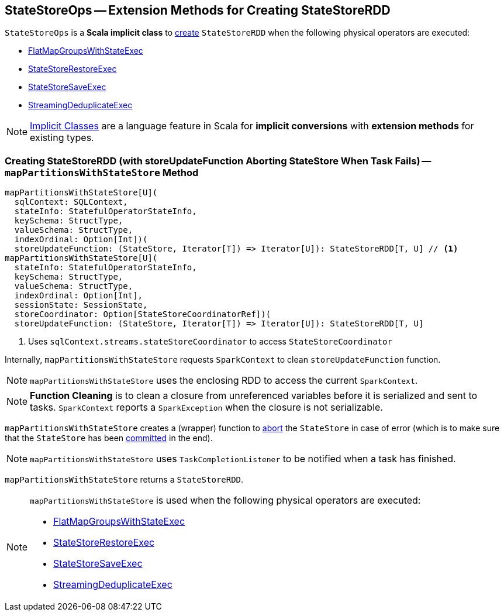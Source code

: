 == [[StateStoreOps]] StateStoreOps -- Extension Methods for Creating StateStoreRDD

`StateStoreOps` is a *Scala implicit class* to <<mapPartitionsWithStateStore, create>> `StateStoreRDD` when the following physical operators are executed:

* link:spark-sql-streaming-FlatMapGroupsWithStateExec.adoc#doExecute[FlatMapGroupsWithStateExec]

* link:spark-sql-streaming-StateStoreRestoreExec.adoc#doExecute[StateStoreRestoreExec]

* link:spark-sql-streaming-StateStoreSaveExec.adoc#doExecute[StateStoreSaveExec]

* link:spark-sql-streaming-StreamingDeduplicateExec.adoc#doExecute[StreamingDeduplicateExec]

NOTE: http://docs.scala-lang.org/overviews/core/implicit-classes.html[Implicit Classes] are a language feature in Scala for *implicit conversions* with *extension methods* for existing types.

=== [[mapPartitionsWithStateStore]] Creating StateStoreRDD (with storeUpdateFunction Aborting StateStore When Task Fails) -- `mapPartitionsWithStateStore` Method

[source, scala]
----
mapPartitionsWithStateStore[U](
  sqlContext: SQLContext,
  stateInfo: StatefulOperatorStateInfo,
  keySchema: StructType,
  valueSchema: StructType,
  indexOrdinal: Option[Int])(
  storeUpdateFunction: (StateStore, Iterator[T]) => Iterator[U]): StateStoreRDD[T, U] // <1>
mapPartitionsWithStateStore[U](
  stateInfo: StatefulOperatorStateInfo,
  keySchema: StructType,
  valueSchema: StructType,
  indexOrdinal: Option[Int],
  sessionState: SessionState,
  storeCoordinator: Option[StateStoreCoordinatorRef])(
  storeUpdateFunction: (StateStore, Iterator[T]) => Iterator[U]): StateStoreRDD[T, U]
----
<1> Uses `sqlContext.streams.stateStoreCoordinator` to access `StateStoreCoordinator`

Internally, `mapPartitionsWithStateStore` requests `SparkContext` to clean `storeUpdateFunction` function.

NOTE: `mapPartitionsWithStateStore` uses the enclosing RDD to access the current `SparkContext`.

NOTE: *Function Cleaning* is to clean a closure from unreferenced variables before it is serialized and sent to tasks. `SparkContext` reports a `SparkException` when the closure is not serializable.

`mapPartitionsWithStateStore` creates a (wrapper) function to link:spark-sql-streaming-StateStore.adoc#abort[abort] the `StateStore` in case of error (which is to make sure that the `StateStore` has been link:spark-sql-streaming-StateStore.adoc#hasCommitted[committed] in the end).

NOTE: `mapPartitionsWithStateStore` uses `TaskCompletionListener` to be notified when a task has finished.

`mapPartitionsWithStateStore` returns a `StateStoreRDD`.

[NOTE]
====
`mapPartitionsWithStateStore` is used when the following physical operators are executed:

* link:spark-sql-streaming-FlatMapGroupsWithStateExec.adoc#doExecute[FlatMapGroupsWithStateExec]

* link:spark-sql-streaming-StateStoreRestoreExec.adoc#doExecute[StateStoreRestoreExec]

* link:spark-sql-streaming-StateStoreSaveExec.adoc#doExecute[StateStoreSaveExec]

* link:spark-sql-streaming-StreamingDeduplicateExec.adoc#doExecute[StreamingDeduplicateExec]
====
